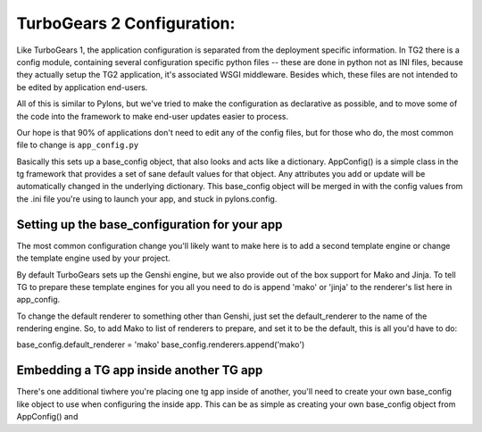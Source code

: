 TurboGears 2 Configuration:
===================================

Like TurboGears 1, the application configuration is separated from the 
deployment specific information.  In TG2 there is a config module, containing 
several configuration specific python files -- these are done in python not
as INI files, because they actually setup the TG2 application, it's associated
WSGI middleware.  Besides which, these files are not intended to be edited by
application end-users.   

All of this is similar to Pylons, but we've tried to make the configuration
as declarative as possible, and to move some of the code into the framework
to make end-user updates easier to process. 


Our hope is that 90% of applications don't need to edit any of the config 
files, but for those who do, the most common file to change is 
``app_config.py`` 

.. code:: Wiki-20/wiki20/config/app_config.py
    :language: python 
    
Basically this sets up a base_config object, that also looks and acts like 
a dictionary.  AppConfig() is a simple class in the tg framework that provides
a set of sane default values for that object.   Any attributes you add or update
will be automatically changed in the underlying dictionary.  This base_config
object will be merged in with the config values from the .ini file you're using
to launch your app, and stuck in pylons.config. 

Setting up the base_configuration for your app
-------------------------------------------------

The most common configuration change you'll likely want to make here is to add 
a second template engine or change the template engine used by your project. 

By default TurboGears sets up the Genshi engine, but we also provide out of 
the box support for Mako and Jinja.   To tell TG to prepare these template 
engines for you all you need to do is append 'mako' or 'jinja' to the 
renderer's list here in app_config. 

To change the default renderer to something other than Genshi, just set the 
default_renderer to the name of the rendering engine.  So, to add Mako to list
of renderers to prepare, and set it to be the default, this is all you'd have
to do: 

base_config.default_renderer = 'mako'
base_config.renderers.append('mako')


Embedding a TG app inside another TG app
-------------------------------------------------

There's one additional tiwhere you're placing one tg app inside of another, 
you'll need to create your own base_config like object to use when configuring 
the inside app. This can be as simple as creating your own base_config object 
from AppConfig() and 

